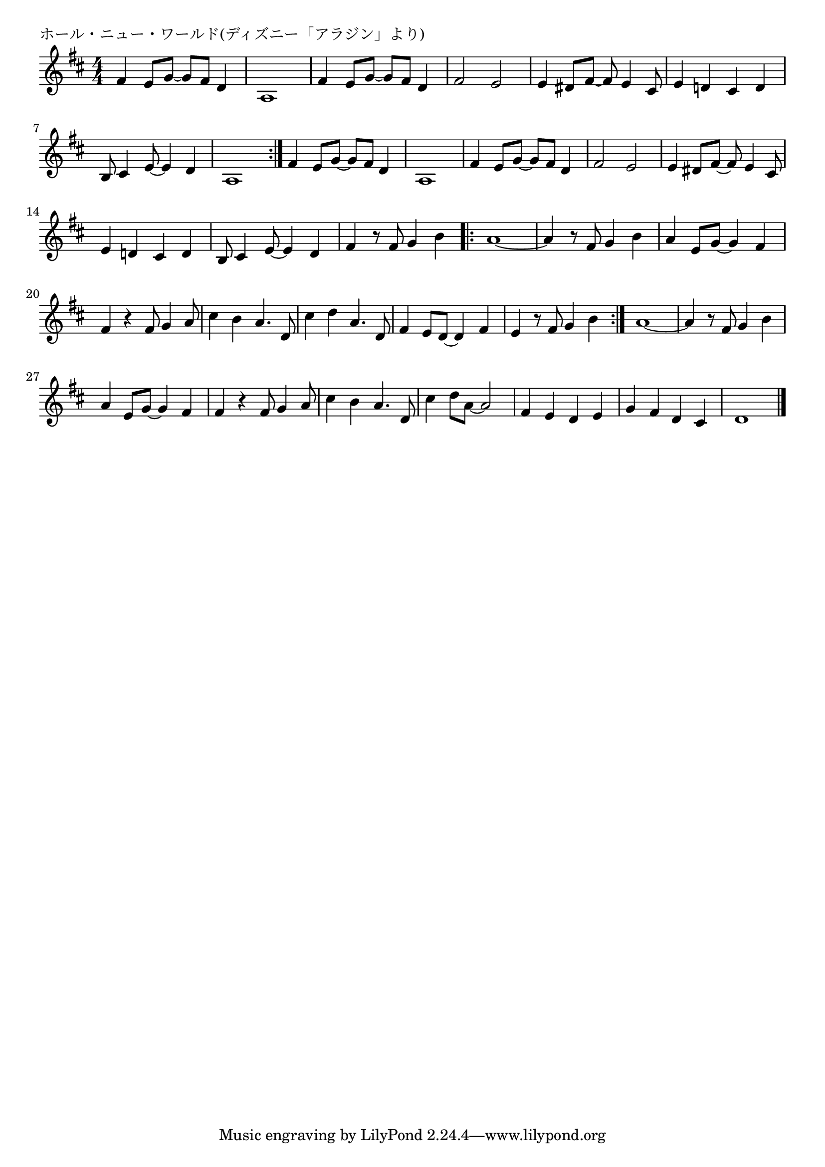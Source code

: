 \version "2.18.2"

% ホール・ニュー・ワールド(ディズニー「アラジン」より)

\header {
piece = "ホール・ニュー・ワールド(ディズニー「アラジン」より)"
}

melody =
\relative c' {
\key d \major
\time 4/4
\set Score.tempoHideNote = ##t
\tempo 4=110
\numericTimeSignature
%
fis4 e8 g~g fis d4 | % 1
a1 |
fis'4 e8 g~g fis d4 |
fis2 e |
e4 dis8 fis~fis e4 cis8 |
e4 d! cis d |
% page
b8 cis4 e8~e4 d | %

a1 |
\bar ":|."
fis'4 e8 g~g fis d4 | % 
a1 |
fis'4 e8 g~g fis d4 |
fis2 e |
e4 dis8 fis~fis e4 cis8 |
e4 d! cis d |
b8 cis4 e8~e4 d | %

fis4 r8 fis g4 b |
\bar ".|:"
a1~ |
a4 r8 fis g4 b |
a4 e8 g~g4 fis |
fis4 r fis8 g4 a8 |
cis4 b a4. d,8 |
cis'4 d a4. d,8 |

fis4 e8 d~d4 fis |
e4 r8 fis g4 b |
\bar ":|."
a1~ |
a4 r8 fis g4 b |
a4 e8 g~g4 fis |
fis4 r fis8 g4 a8 |
cis4 b a4. d,8 |

cis'4 d8 a~a2 |
fis4 e d e |
g fis d cis |
d1 |








\bar "|."
}
\score {
<<
\chords {
\set noChordSymbol = ""
\set chordChanges=##t
%%

}
\new Staff {\melody}
>>
\layout {
line-width = #190
indent = 0\mm
}
\midi {}
}